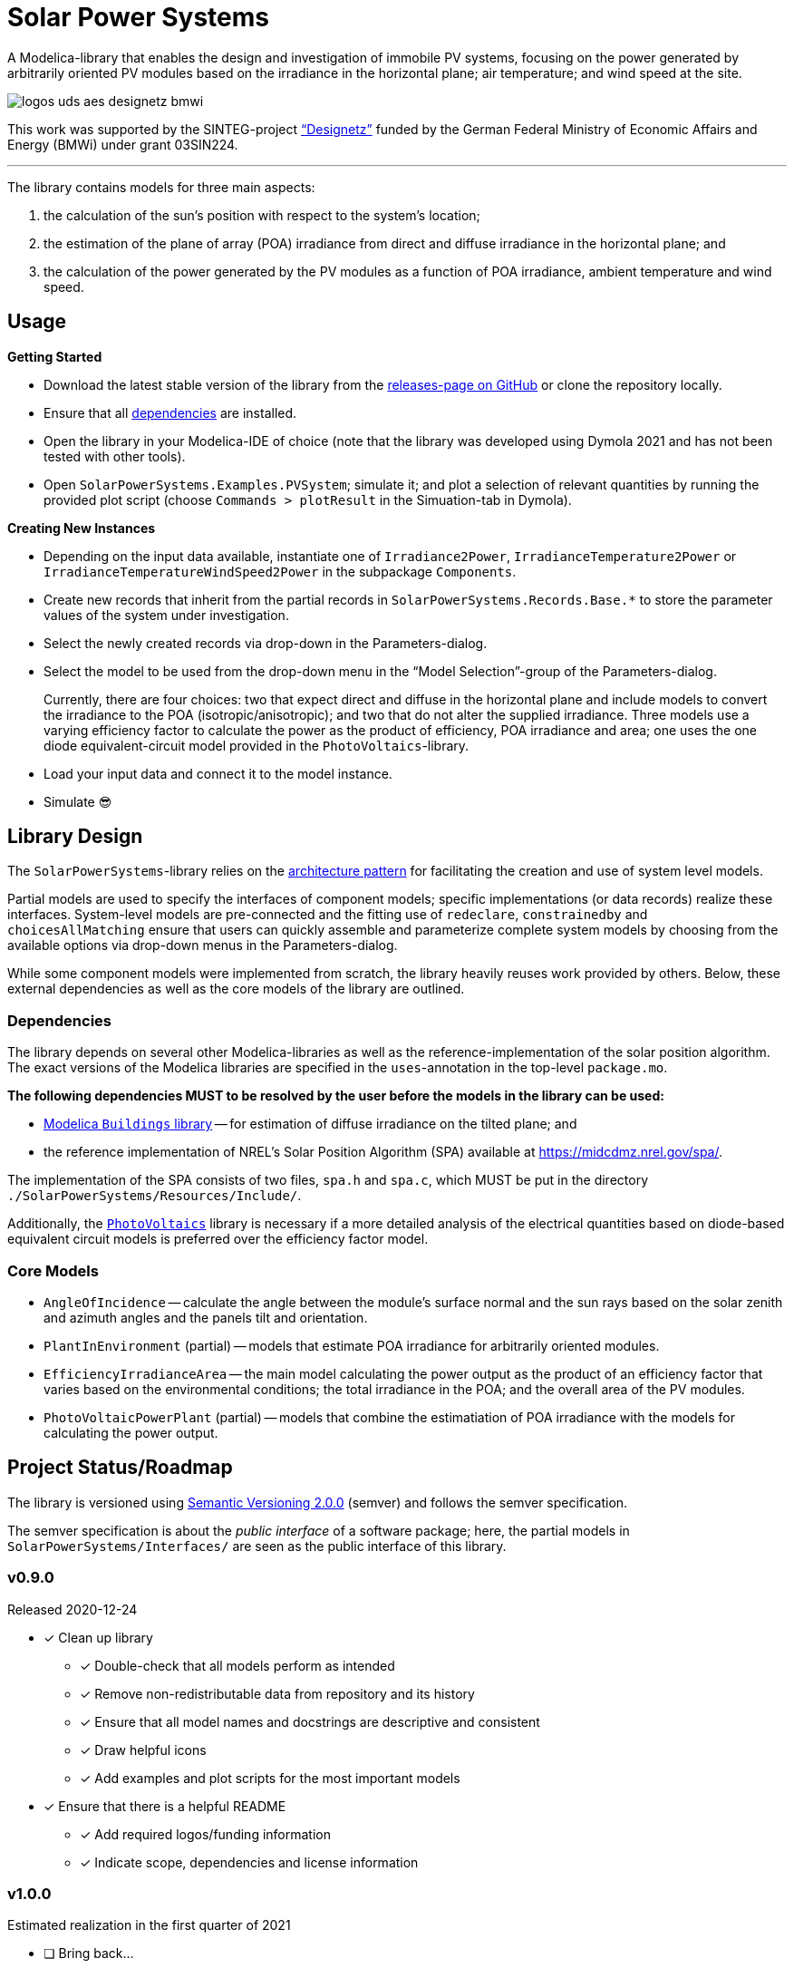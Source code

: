 = Solar Power Systems

A Modelica-library that enables the design and investigation of immobile PV systems, focusing on the power generated by arbitrarily oriented PV modules based on the irradiance in the horizontal plane; air temperature; and wind speed at the site.

image::./docs/logos_uds_aes_designetz_bmwi.png[]

This work was supported by the SINTEG-project https://www.designetz.de["`Designetz`"] funded by the German Federal Ministry of Economic Affairs and Energy (BMWi) under grant 03SIN224.

'''

The library contains models for three main aspects:

. the calculation of the sun's position with respect to the system's location;
. the estimation of the plane of array (POA) irradiance from direct and diffuse irradiance in the horizontal plane; and
. the calculation of the power generated by the PV modules as a function of POA irradiance, ambient temperature and wind speed.

== Usage
*Getting Started*

* Download the latest stable version of the library from the https://github.com/UdSAES/pv-systems/releases[releases-page on GitHub] or clone the repository locally.
* Ensure that all link:README.adoc#dependencies[dependencies] are installed.
* Open the library in your Modelica-IDE of choice (note that the library was developed using Dymola 2021 and has not been tested with other tools).
* Open `SolarPowerSystems.Examples.PVSystem`; simulate it; and plot a selection of relevant quantities by running the provided plot script (choose `Commands > plotResult` in the Simuation-tab in Dymola).

*Creating New Instances*

* Depending on the input data available, instantiate one of `Irradiance2Power`, `IrradianceTemperature2Power` or `IrradianceTemperatureWindSpeed2Power` in the subpackage `Components`.
* Create new records that inherit from the partial records in `SolarPowerSystems.Records.Base.*` to store the parameter values of the system under investigation.
* Select the newly created records via drop-down in the Parameters-dialog.
* Select the model to be used from the drop-down menu in the "`Model Selection`"-group of the Parameters-dialog.
+
Currently, there are four choices: two that expect direct and diffuse in the horizontal plane and include models to convert the irradiance to the POA (isotropic/anisotropic); and two that do not alter the supplied irradiance. Three models use a varying efficiency factor to calculate the power as the product of efficiency, POA irradiance and area; one uses the one diode equivalent-circuit model provided in the `PhotoVoltaics`-library.
* Load your input data and connect it to the model instance.
* Simulate 😎


== Library Design
The `SolarPowerSystems`-library relies on the https://mbe.modelica.university/components/architectures/[architecture pattern] for facilitating the creation and use of system level models.

Partial models are used to specify the interfaces of component models; specific implementations (or data records) realize these interfaces. System-level models are pre-connected and the fitting use of `redeclare`, `constrainedby` and `choicesAllMatching` ensure that users can quickly assemble and parameterize complete system models by choosing from the available options via drop-down menus in the Parameters-dialog.

While some component models were implemented from scratch, the library heavily reuses work provided by others.
Below, these external dependencies as well as the core models of the library are outlined.

=== Dependencies
The library depends on several other Modelica-libraries as well as the reference-implementation of the solar position algorithm. The exact versions of the Modelica libraries are specified in the `uses`-annotation in the top-level `package.mo`.

**The following dependencies MUST to be resolved by the user before the models in the library can be used:**

* https://github.com/lbl-srg/modelica-buildings[Modelica `Buildings` library] -- for estimation of diffuse irradiance on the tilted plane; and
* the reference implementation of NREL's Solar Position Algorithm (SPA) available at https://midcdmz.nrel.gov/spa/[https://midcdmz.nrel.gov/spa/].

The implementation of the SPA consists of two files, `spa.h` and `spa.c`, which MUST be put in the directory `./SolarPowerSystems/Resources/Include/`.

Additionally, the https://github.com/christiankral/PhotoVoltaics/[`PhotoVoltaics`] library is necessary if a more detailed analysis of the electrical quantities based on diode-based equivalent circuit models is preferred over the efficiency factor model.

=== Core Models
* `AngleOfIncidence` -- calculate the angle between the module's surface normal and the sun rays based on the solar zenith and azimuth angles and the panels tilt and orientation.
* `PlantInEnvironment` (partial) -- models that estimate POA irradiance for arbitrarily oriented modules.
* `EfficiencyIrradianceArea` -- the main model calculating the power output as the product of an efficiency factor that varies based on the environmental conditions; the total irradiance in the POA; and the overall area of the PV modules.
* `PhotoVoltaicPowerPlant` (partial) -- models that combine the estimatiation of POA irradiance with the models for calculating the power output.

== Project Status/Roadmap
The library is versioned using https://semver.org/spec/v2.0.0.html[Semantic Versioning 2.0.0] (semver) and follows the semver specification.

The semver specification is about the _public interface_ of a software package; here, the partial models in `SolarPowerSystems/Interfaces/` are seen as the public interface of this library.

=== v0.9.0
Released 2020-12-24

* [x] Clean up library
** [x] Double-check that all models perform as intended
** [x] Remove non-redistributable data from repository and its history
** [x] Ensure that all model names and docstrings are descriptive and consistent
** [x] Draw helpful icons
** [x] Add examples and plot scripts for the most important models
* [x] Ensure that there is a helpful README
** [x] Add required logos/funding information
** [x] Indicate scope, dependencies and license information

=== v1.0.0
Estimated realization in the first quarter of 2021

* [ ] Bring back...
** [ ] Subpackage `Validation`; explain in README
** [ ] Model export with paramters read from files
* [ ] Add user's guide to library
** [ ] Graphically document coordinate systems used
** [ ] Point out differences and commonalities with other related libraries
** [ ] ...
* [ ] Convert to MSL 4.0.0
* [ ] Public release of version 1.0.0; addition to list on Modelica-homepage?


== License Information
The source code of the SolarPowerSystems-library (Modelica, C) is released under the link:./LICENSES/MIT.txt[MIT license].
